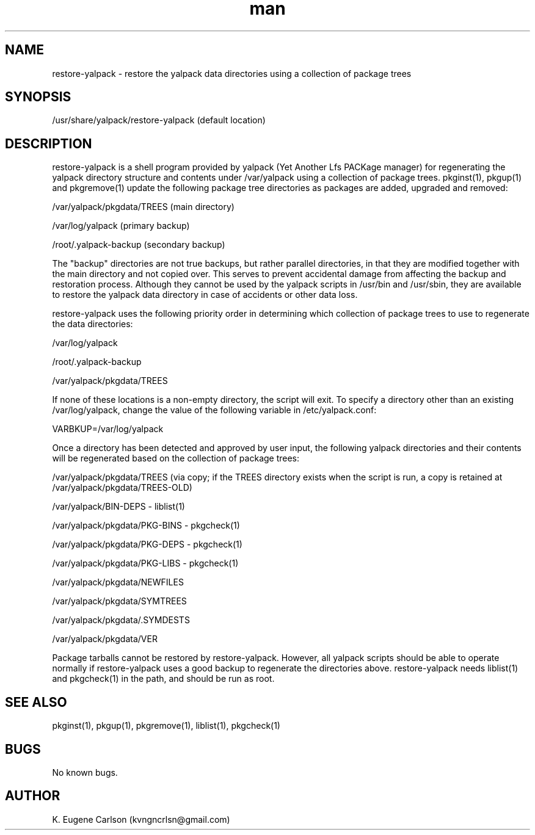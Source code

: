 .\" Manpage for /usr/share/yalpack/restore-yalpack
.\" Contact (kvngncrlsn@gmail.com) to correct errors or typos.
.TH man 5 "24 June 2021" "0.2.0" "restore-yalpack man page"
.SH NAME
restore-yalpack \- restore the yalpack data directories using a collection of package trees 
.SH SYNOPSIS
/usr/share/yalpack/restore-yalpack (default location)
.SH DESCRIPTION
restore-yalpack is a shell program provided by yalpack (Yet Another Lfs PACKage manager) for regenerating the yalpack directory structure and contents under /var/yalpack using a collection of package trees. pkginst(1), pkgup(1) and pkgremove(1) update the following package tree directories as packages are added, upgraded and removed:

\t /var/yalpack/pkgdata/TREES (main directory)

\t /var/log/yalpack (primary backup)

\t /root/.yalpack-backup (secondary backup)

The "backup" directories are not true backups, but rather parallel directories, in that they are modified together with the main directory and not copied over. This serves to prevent accidental damage from affecting the backup and restoration process. Although they cannot be used by the yalpack scripts in /usr/bin and /usr/sbin, they are available to restore the yalpack data directory in case of accidents or other data loss.

restore-yalpack uses the following priority order in determining which collection of package trees to use to regenerate the data directories:

\t /var/log/yalpack

\t /root/.yalpack-backup

\t /var/yalpack/pkgdata/TREES

If none of these locations is a non-empty directory, the script will exit. To specify a directory other than an existing /var/log/yalpack, change the value of the following variable in /etc/yalpack.conf:

\t VARBKUP=/var/log/yalpack

Once a directory has been detected and approved by user input, the following yalpack directories and their contents will be regenerated based on the collection of package trees:

\t /var/yalpack/pkgdata/TREES (via copy; if the TREES directory exists when the script is run, a copy is retained at /var/yalpack/pkgdata/TREES-OLD)

\t /var/yalpack/BIN-DEPS - liblist(1)

\t /var/yalpack/pkgdata/PKG-BINS - pkgcheck(1)

\t /var/yalpack/pkgdata/PKG-DEPS - pkgcheck(1)

\t /var/yalpack/pkgdata/PKG-LIBS - pkgcheck(1)

\t /var/yalpack/pkgdata/NEWFILES

\t /var/yalpack/pkgdata/SYMTREES

\t /var/yalpack/pkgdata/.SYMDESTS

\t /var/yalpack/pkgdata/VER

Package tarballs cannot be restored by restore-yalpack. However, all yalpack scripts should be able to operate normally if restore-yalpack uses a good backup to regenerate the directories above. restore-yalpack needs liblist(1) and pkgcheck(1) in the path, and should be run as root.
.SH SEE ALSO
pkginst(1), pkgup(1), pkgremove(1), liblist(1), pkgcheck(1)
.SH BUGS
No known bugs.
.SH AUTHOR
K. Eugene Carlson (kvngncrlsn@gmail.com)
